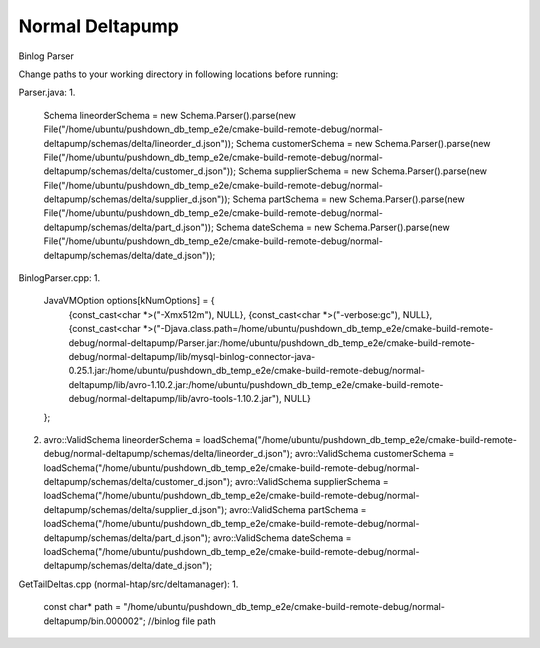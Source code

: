 ===========
Normal Deltapump
===========

Binlog Parser

Change paths to your working directory in following locations before running:

Parser.java:
1.
    Schema lineorderSchema = new Schema.Parser().parse(new File("/home/ubuntu/pushdown_db_temp_e2e/cmake-build-remote-debug/normal-deltapump/schemas/delta/lineorder_d.json"));
    Schema customerSchema = new Schema.Parser().parse(new File("/home/ubuntu/pushdown_db_temp_e2e/cmake-build-remote-debug/normal-deltapump/schemas/delta/customer_d.json"));
    Schema supplierSchema = new Schema.Parser().parse(new File("/home/ubuntu/pushdown_db_temp_e2e/cmake-build-remote-debug/normal-deltapump/schemas/delta/supplier_d.json"));
    Schema partSchema = new Schema.Parser().parse(new File("/home/ubuntu/pushdown_db_temp_e2e/cmake-build-remote-debug/normal-deltapump/schemas/delta/part_d.json"));
    Schema dateSchema = new Schema.Parser().parse(new File("/home/ubuntu/pushdown_db_temp_e2e/cmake-build-remote-debug/normal-deltapump/schemas/delta/date_d.json"));

BinlogParser.cpp:
1.
    JavaVMOption options[kNumOptions] = {
            {const_cast<char *>("-Xmx512m"),                                                          NULL},
            {const_cast<char *>("-verbose:gc"),                                                       NULL},
            {const_cast<char *>("-Djava.class.path=/home/ubuntu/pushdown_db_temp_e2e/cmake-build-remote-debug/normal-deltapump/Parser.jar:/home/ubuntu/pushdown_db_temp_e2e/cmake-build-remote-debug/normal-deltapump/lib/mysql-binlog-connector-java-0.25.1.jar:/home/ubuntu/pushdown_db_temp_e2e/cmake-build-remote-debug/normal-deltapump/lib/avro-1.10.2.jar:/home/ubuntu/pushdown_db_temp_e2e/cmake-build-remote-debug/normal-deltapump/lib/avro-tools-1.10.2.jar"), NULL}
    };

2.
    avro::ValidSchema lineorderSchema = loadSchema("/home/ubuntu/pushdown_db_temp_e2e/cmake-build-remote-debug/normal-deltapump/schemas/delta/lineorder_d.json");
    avro::ValidSchema customerSchema = loadSchema("/home/ubuntu/pushdown_db_temp_e2e/cmake-build-remote-debug/normal-deltapump/schemas/delta/customer_d.json");
    avro::ValidSchema supplierSchema = loadSchema("/home/ubuntu/pushdown_db_temp_e2e/cmake-build-remote-debug/normal-deltapump/schemas/delta/supplier_d.json");
    avro::ValidSchema partSchema = loadSchema("/home/ubuntu/pushdown_db_temp_e2e/cmake-build-remote-debug/normal-deltapump/schemas/delta/part_d.json");
    avro::ValidSchema dateSchema = loadSchema("/home/ubuntu/pushdown_db_temp_e2e/cmake-build-remote-debug/normal-deltapump/schemas/delta/date_d.json");

GetTailDeltas.cpp (normal-htap/src/deltamanager):
1.
    const char* path = "/home/ubuntu/pushdown_db_temp_e2e/cmake-build-remote-debug/normal-deltapump/bin.000002"; //binlog file path